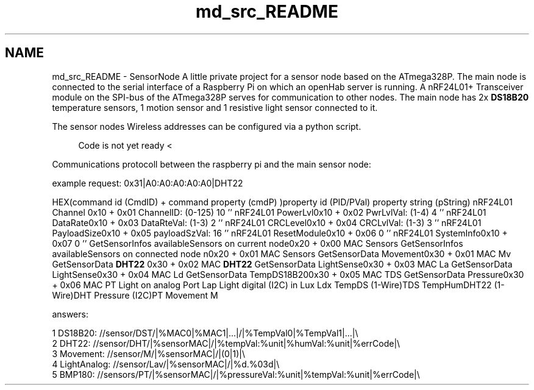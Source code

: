 .TH "md_src_README" 3 "Tue Mar 28 2017" "Version 0.2" "SensorNode" \" -*- nroff -*-
.ad l
.nh
.SH NAME
md_src_README \- SensorNode 
A little private project for a sensor node based on the ATmega328P\&. The main node is connected to the serial interface of a Raspberry Pi on which an openHab server is running\&. A nRF24L01+ Transceiver module on the SPI-bus of the ATmega328P serves for communication to other nodes\&. The main node has 2x \fBDS18B20\fP temperature sensors, 1 motion sensor and 1 resistive light sensor connected to it\&.
.PP
The sensor nodes Wireless addresses can be configured via a python script\&.
.PP
.RS 4
Code is not yet ready < 
.RE
.PP
.PP
Communications protocoll between the raspberry pi and the main sensor node:
.PP
example request: 0x31|A0:A0:A0:A0:A0|DHT22
.PP
HEX(command id (CmdID) + command property (cmdP) )property id (PID/PVal) property string (pString)  nRF24L01 Channel 0x10 + 0x01 ChannelID: (0-125) 10 '' nRF24L01 PowerLvl0x10 + 0x02 PwrLvlVal: (1-4) 4 '' nRF24L01 DataRate0x10 + 0x03 DataRteVal: (1-3) 2 '' nRF24L01 CRCLevel0x10 + 0x04 CRCLvlVal: (1-3) 3 '' nRF24L01 PayloadSize0x10 + 0x05 payloadSzVal: 16 '' nRF24L01 ResetModule0x10 + 0x06 0 '' nRF24L01 SystemInfo0x10 + 0x07 0 '' GetSensorInfos availableSensors on current node0x20 + 0x00 MAC Sensors GetSensorInfos availableSensors on connected node n0x20 + 0x01 MAC Sensors GetSensorData Movement0x30 + 0x01 MAC Mv GetSensorData \fBDHT22\fP 0x30 + 0x02 MAC \fBDHT22\fP GetSensorData LightSense0x30 + 0x03 MAC La GetSensorData LightSense0x30 + 0x04 MAC Ld GetSensorData TempDS18B200x30 + 0x05 MAC TDS GetSensorData Pressure0x30 + 0x06 MAC PT Light on analog Port Lap Light digital (I2C) in Lux Ldx TempDS (1-Wire)TDS TempHumDHT22 (1-Wire)DHT Pressure (I2C)PT Movement M 
.PP
answers: 
.PP
.nf
1 DS18B20: //sensor/DST/|%MAC0|%MAC1|\&.\&.\&.|/|%TempVal0|%TempVal1|\&.\&.\&.|\\
2 DHT22: //sensor/DHT/|%sensorMAC|/|%tempVal:%unit|%humVal:%unit|%errCode|\\
3 Movement: //sensor/M/|%sensorMAC|/|(0|1)|\\
4 LightAnalog: //sensor/Lav/|%sensorMAC|/|%d\&.%03d|\\
5 BMP180: //sensors/PT/|%sensorMAC|/|%pressureVal:%unit|%tempVal:%unit|%errCode|\\

.fi
.PP
 
